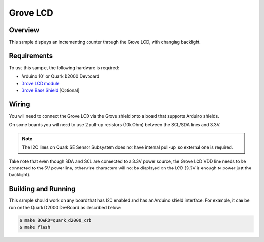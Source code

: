 Grove LCD
#########

Overview
========

This sample displays an incrementing counter through the Grove LCD, with
changing backlight.

Requirements
============

To use this sample, the following hardware is required:

* Arduino 101 or Quark D2000 Devboard
* `Grove LCD module`_
* `Grove Base Shield`_ [Optional]

Wiring
======

You will need to connect the Grove LCD via the Grove shield onto a board that
supports Arduino shields.

On some boards you will need to use 2 pull-up resistors (10k Ohm) between the
SCL/SDA lines and 3.3V.

.. note::

   The I2C lines on Quark SE Sensor Subsystem does not have internal pull-up, so
   external one is required.

Take note that even though SDA and SCL are connected to a 3.3V power source, the
Grove LCD VDD line needs to be connected to the 5V power line, otherwise
characters will not be displayed on the LCD (3.3V is enough to power just the
backlight).


Building and Running
====================

This sample should work on any board that has I2C enabled and has an Arduino
shield interface. For example, it can be run on the Quark D2000 DevBoard as
described below:

.. code-block:: console

   $ make BOARD=quark_d2000_crb
   $ make flash


.. _Grove Base Shield: http://wiki.seeedstudio.com/wiki/Grove_-_Base_Shield
.. _Grove LCD module: http://wiki.seeed.cc/Grove-LCD_RGB_Backlight/
